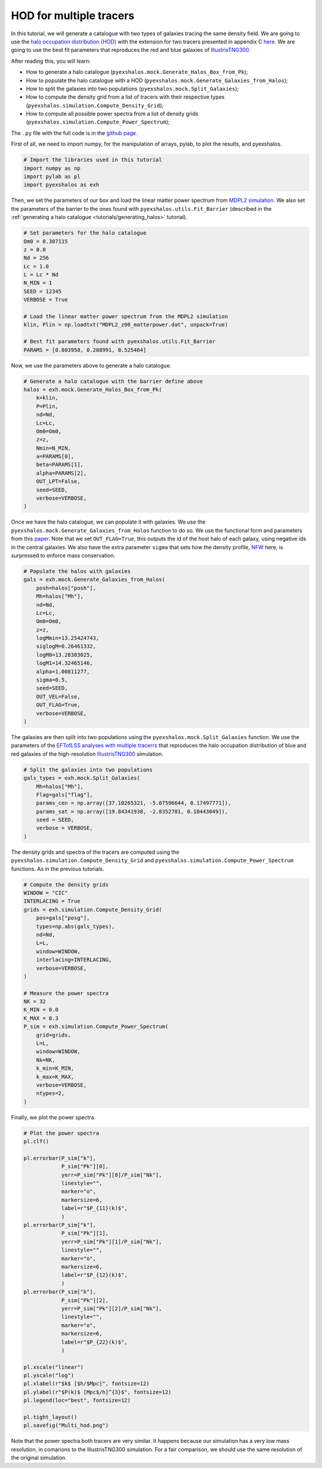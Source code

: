 .. _tutorials/multi_hod:

HOD for multiple tracers
========================

In this tutorial, we will generate a catalogue with two types of galaxies tracing the same density field. We are going to use the `halo occupation distribution (HOD) <https://arxiv.org/abs/astro-ph/0408564>`_ with the extension for two tracers presented in appendix C `here <https://arxiv.org/abs/2108.11363>`_. We are going to use the best fit parameters that reproduces the red and blue galaxies of `IllustrisTNG300 <https://www.tng-project.org/>`_.

After reading this, you will learn:

- How to generate a halo catalogue (``pyexshalos.mock.Generate_Halos_Box_from_Pk``);
- How to populate the halo catalogue with a HOD (``pyexshalos.mock.Generate_Galaxies_from_Halos``);
- How to split the galaxies into two populations (``pyexshalos.mock.Split_Galaxies``);
- How to compute the density grid from a list of tracers with their respective types (``pyexshalos.simulation.Compute_Density_Grid``);
- How to compute all possible power spectra from a list of density grids (``pyexshalos.simulation.Compute_Power_Spectrum``);

The ``.py`` file with the full code is in the `github page <https://github.com/Voivodic/ExSHalos/blob/main/tutorials/Multi_HOD.py>`_.

First of all, we need to import numpy, for the manipulation of arrays, pylab, to plot the results, and pyexshalos.

.. code-block:: python

    # Import the libraries used in this tutorial
    import numpy as np
    import pylab as pl
    import pyexshalos as exh

Then, we set the parameters of our box and load the linear matter power spectrum from `MDPL2 simulation <https://www.cosmosim.org/metadata/mdpl2/>`_. We also set the parameters of the barrier to the ones found with ``pyexshalos.utils.Fit_Barrier`` (described in the :ref:`generating a halo catalogue <tutorials/generating_halos>` tutorial).

.. code-block:: python

    # Set parameters for the halo catalogue
    Om0 = 0.307115
    z = 0.0
    Nd = 256
    Lc = 1.0
    L = Lc * Nd
    N_MIN = 1
    SEED = 12345
    VERBOSE = True

    # Load the linear matter power spectrum from the MDPL2 simulation
    klin, Plin = np.loadtxt("MDPL2_z00_matterpower.dat", unpack=True)

    # Best fit parameters found with pyexshalos.utils.Fit_Barrier
    PARAMS = [0.803958, 0.288991, 0.525464]

Now, we use the parameters above to generate a halo catalogue. 

.. code-block:: python

    # Generate a halo catalogue with the barrier define above
    halos = exh.mock.Generate_Halos_Box_from_Pk(
        k=klin,
        P=Plin,
        nd=Nd,
        Lc=Lc,
        Om0=Om0,
        z=z,
        Nmin=N_MIN,
        a=PARAMS[0],
        beta=PARAMS[1],
        alpha=PARAMS[2],
        OUT_LPT=False,
        seed=SEED,
        verbose=VERBOSE,
    )

Once we have the halo catalogue, we can populate it with galaxies. We use the ``pyexshalos.mock.Generate_Galaxies_from_Halos`` function to do so. We use the functional form and parameters from this `paper <https://arxiv.org/abs/astro-ph/0408564>`_. Note that we set ``OUT_FLAG=True``, this outputs the id of the host halo of each galaxy, using negative ids in the central galaxies. We also have the extra parameter ``sigma`` that sets how the density profile, `NFW <https://arxiv.org/abs/astro-ph/9611107>`_ here, is surpressed to enforce mass conservation. 

.. code-block:: python

    # Populate the halos with galaxies
    gals = exh.mock.Generate_Galaxies_from_Halos(
        posh=halos["posh"],
        Mh=halos["Mh"],
        nd=Nd,
        Lc=Lc,
        Om0=Om0,
        z=z,
        logMmin=13.25424743,
        siglogM=0.26461332,
        logM0=13.28383025,
        logM1=14.32465146,
        alpha=1.00811277,
        sigma=0.5,
        seed=SEED,
        OUT_VEL=False,
        OUT_FLAG=True,
        verbose=VERBOSE,
    )

The galaxies are then split into two populations using the ``pyexshalos.mock.Split_Galaxies`` function. We use the parameters of the `EFTofLSS analyses with multiple tracerrs <https://arxiv.org/abs/2108.11363>`_ that reproduces the halo occupation distribution of blue and red galaxies of the high-resolution `IllustrisTNG300 <https://www.tng-project.org/>`_ simulation.

.. code-block:: python

    # Split the galaxies into two populations
    gals_types = exh.mock.Split_Galaxies(
        Mh=halos["Mh"],
        Flag=gals["flag"],
        params_cen = np.array([37.10265321, -5.07596644, 0.17497771]),
        params_sat = np.array([19.84341938, -2.8352781, 0.10443049]),
        seed = SEED,
        verbose = VERBOSE,
    )

The density grids and spectra of the tracers are computed using the ``pyexshalos.simulation.Compute_Density_Grid`` and ``pyexshalos.simulation.Compute_Power_Spectrum`` functions. As in the previous tutorials.

.. code-block:: python

    # Compute the density grids
    WINDOW = "CIC"
    INTERLACING = True
    grids = exh.simulation.Compute_Density_Grid(
        pos=gals["posg"],
        types=np.abs(gals_types),
        nd=Nd,
        L=L,
        window=WINDOW,
        interlacing=INTERLACING,
        verbose=VERBOSE,
    )

    # Measure the power spectra
    NK = 32
    K_MIN = 0.0
    K_MAX = 0.3
    P_sim = exh.simulation.Compute_Power_Spectrum(
        grid=grids,
        L=L,
        window=WINDOW,
        Nk=NK,
        k_min=K_MIN,
        k_max=K_MAX,
        verbose=VERBOSE,
        ntypes=2,
    )

Finally, we plot the power spectra.

.. code-block:: python

    # Plot the power spectra
    pl.clf()

    pl.errorbar(P_sim["k"],
                P_sim["Pk"][0],
                yerr=P_sim["Pk"][0]/P_sim["Nk"],
                linestyle="",
                marker="o",
                markersize=6,
                label=r"$P_{11}(k)$",
                )
    pl.errorbar(P_sim["k"],
                P_sim["Pk"][1],
                yerr=P_sim["Pk"][1]/P_sim["Nk"],
                linestyle="",
                marker="o",
                markersize=6,
                label=r"$P_{12}(k)$",
                )
    pl.errorbar(P_sim["k"],
                P_sim["Pk"][2],
                yerr=P_sim["Pk"][2]/P_sim["Nk"],
                linestyle="",
                marker="o",
                markersize=6,
                label=r"$P_{22}(k)$",
                )

    pl.xscale("linear")
    pl.yscale("log")
    pl.xlabel(r"$k$ [$h/$Mpc]", fontsize=12)
    pl.ylabel(r"$P(k)$ [Mpc$/h]^{3}$", fontsize=12)
    pl.legend(loc="best", fontsize=12)

    pl.tight_layout()
    pl.savefig("Multi_hod.png")

.. image:: figures/Multi_hod.png

Note that the power spectra both tracers are very similar. It happens because our simulation has a very low mass resolution, in comarions to the IllustrisTNG300 simulation. For a fair comparison, we should use the same resolution of the original simulation.
